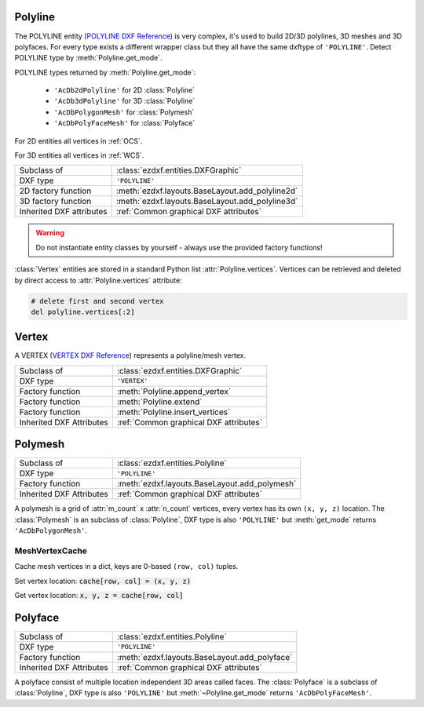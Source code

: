 Polyline
========

.. module:: ezdxf.entities
    :noindex:

The POLYLINE entity (`POLYLINE DXF Reference`_) is very complex, it's used to build 2D/3D polylines,
3D meshes and 3D polyfaces. For every type exists a different wrapper class but they all have the
same dxftype of ``'POLYLINE'``. Detect POLYLINE type by :meth:`Polyline.get_mode`.

POLYLINE types returned by :meth:`Polyline.get_mode`:

    - ``'AcDb2dPolyline'`` for 2D :class:`Polyline`
    - ``'AcDb3dPolyline'`` for 3D :class:`Polyline`
    - ``'AcDbPolygonMesh'`` for :class:`Polymesh`
    - ``'AcDbPolyFaceMesh'`` for :class:`Polyface`

For 2D entities all vertices in :ref:`OCS`.

For 3D entities all vertices in :ref:`WCS`.


======================== ==========================================
Subclass of              :class:`ezdxf.entities.DXFGraphic`
DXF type                 ``'POLYLINE'``
2D factory function      :meth:`ezdxf.layouts.BaseLayout.add_polyline2d`
3D factory function      :meth:`ezdxf.layouts.BaseLayout.add_polyline3d`
Inherited DXF attributes :ref:`Common graphical DXF attributes`
======================== ==========================================

.. warning::

    Do not instantiate entity classes by yourself - always use the provided factory functions!

.. _POLYLINE DXF Reference: http://help.autodesk.com/view/OARX/2018/ENU/?guid=GUID-ABF6B778-BE20-4B49-9B58-A94E64CEFFF3

.. class:: Polyline

    :class:`Vertex` entities are stored in a standard Python list :attr:`Polyline.vertices`.
    Vertices can be retrieved and deleted by direct access to :attr:`Polyline.vertices` attribute:

    .. code-block:: python

        # delete first and second vertex
        del polyline.vertices[:2]

    .. attribute:: dxf.elevation

        Elevation point, the X and Y values are always ``0``, and the Z value is the polyline's elevation
        (3D Point in :ref:`OCS` when 2D, :ref:`WCS` when 3D).

    .. attribute:: dxf.flags

        Constants defined in :mod:`ezdxf.lldxf.const`:

        ================================== ===== ====================================
        :attr:`Polyline.dxf.flags`         Value Description
        ================================== ===== ====================================
        POLYLINE_CLOSED                    1     This is a closed Polyline (or a
                                                 polygon mesh closed in the M
                                                 direction)
        POLYLINE_MESH_CLOSED_M_DIRECTION   1     equals POLYLINE_CLOSED
        POLYLINE_CURVE_FIT_VERTICES_ADDED  2     Curve-fit vertices have been added
        POLYLINE_SPLINE_FIT_VERTICES_ADDED 4     Spline-fit vertices have been added
        POLYLINE_3D_POLYLINE               8     This is a 3D Polyline
        POLYLINE_3D_POLYMESH               16    This is a 3D polygon mesh
        POLYLINE_MESH_CLOSED_N_DIRECTION   32    The polygon mesh is closed in the
                                                 N direction
        POLYLINE_POLYFACE_MESH             64    This Polyline is a polyface mesh
        POLYLINE_GENERATE_LINETYPE_PATTERN 128   The linetype pattern is generated
                                                 continuously around the vertices of
                                                 this Polyline
        ================================== ===== ====================================

    .. attribute:: dxf.default_start_width

        Default line start width (float); default = ``0``

    .. attribute:: dxf.default_end_width

        Default line end width (float); default = ``0``

    .. attribute:: dxf.m_count

        Polymesh M vertex count (int); default = ``1``

    .. attribute:: dxf.n_count

        Polymesh N vertex count (int); default = ``1``

    .. attribute:: dxf.m_smooth_density

        Smooth surface M density (int); default = ``0``

    .. attribute:: dxf.n_smooth_density

        Smooth surface N density (int); default = ``0``

    .. attribute:: dxf.smooth_type

        Curves and smooth surface type (int); default=0, see table below

        Constants for :attr:`smooth_type` defined in :mod:`ezdxf.lldxf.const`:

        ================================ =====  =============================
        :attr:`Polyline.dxf.smooth_type` Value  Description
        ================================ =====  =============================
        POLYMESH_NO_SMOOTH               0      no smooth surface fitted
        POLYMESH_QUADRATIC_BSPLINE       5      quadratic B-spline surface
        POLYMESH_CUBIC_BSPLINE           6      cubic B-spline surface
        POLYMESH_BEZIER_SURFACE          8      Bezier surface
        ================================ =====  =============================

    .. attribute:: vertices

        List of :class:`Vertex` entities.

    .. autoattribute:: is_2d_polyline

    .. autoattribute:: is_3d_polyline

    .. autoattribute:: is_polygon_mesh

    .. autoattribute:: is_poly_face_mesh

    .. autoattribute:: is_closed

    .. autoattribute:: is_m_closed

    .. autoattribute:: is_n_closed

    .. automethod:: get_mode

    .. automethod:: m_close

    .. automethod:: n_close

    .. method:: close

    .. method:: __len__

    .. method:: __getitem__

    .. method:: points

    .. automethod:: append_vertex

    .. automethod:: append_vertices

    .. automethod:: append_formatted_vertices

    .. automethod:: insert_vertices

    .. automethod:: transform_to_wcs(ucs: UCS)

Vertex
======

A VERTEX (`VERTEX DXF Reference`_) represents a polyline/mesh vertex.

======================== ==========================================
Subclass of              :class:`ezdxf.entities.DXFGraphic`
DXF type                 ``'VERTEX'``
Factory function         :meth:`Polyline.append_vertex`
Factory function         :meth:`Polyline.extend`
Factory function         :meth:`Polyline.insert_vertices`
Inherited DXF Attributes :ref:`Common graphical DXF attributes`
======================== ==========================================

.. _VERTEX DXF Reference: http://help.autodesk.com/view/OARX/2018/ENU/?guid=GUID-0741E831-599E-4CBF-91E1-8ADBCFD6556D

.. class:: Vertex

    .. attribute:: dxf.location

        Vertex location (2D/3D Point :ref:`OCS` when 2D, :ref:`WCS` when 3D)

    .. attribute:: dxf.start_width

        Line segment start width (float); default = ``0``

    .. attribute:: dxf.end_width

        Line segment end width (float); default = ``0``

    .. attribute:: dxf.bulge

        :ref:`bulge value` (float); default = ``0``.

        The bulge value is used to create arc shaped line segments.

    .. attribute:: dxf.flags

        Constants defined in :mod:`ezdxf.lldxf.const`:

        ============================== ======= ===========
        Vertex.dxf.flags               Value   Description
        ============================== ======= ===========
        VTX_EXTRA_VERTEX_CREATED       1       Extra vertex created by curve-fitting
        VTX_CURVE_FIT_TANGENT          2       curve-fit tangent defined for this vertex. A curve-fit tangent direction of 0 may be omitted from the DXF output, but is significant if this bit is set.
        VTX_SPLINE_VERTEX_CREATED      8       spline vertex created by spline-fitting
        VTX_SPLINE_FRAME_CONTROL_POINT 16      spline frame control point
        VTX_3D_POLYLINE_VERTEX         32      3D polyline vertex
        VTX_3D_POLYGON_MESH_VERTEX     64      3D polygon mesh
        VTX_3D_POLYFACE_MESH_VERTEX    128     polyface mesh vertex
        ============================== ======= ===========

    .. attribute:: dxf.tangent

        Curve fit tangent direction (float), used for 2D spline in DXF R12.

    .. attribute:: dxf.vtx1

        Index of 1st vertex, if used as face (feature for experts)

    .. attribute:: dxf.vtx2

        Index of 2nd vertex, if used as face (feature for experts)

    .. attribute:: dxf.vtx3

        Index of 3rd vertex, if used as face (feature for experts)

    .. attribute:: dxf.vtx4

        Index of 4th vertex, if used as face (feature for experts)

    .. attribute:: is_2d_polyline_vertex

    .. attribute:: is_3d_polyline_vertex

    .. attribute:: is_polygon_mesh_vertex

    .. attribute:: is_poly_face_mesh_vertex

    .. attribute:: is_face_record


Polymesh
========

======================== ==========================================
Subclass of              :class:`ezdxf.entities.Polyline`
DXF type                 ``'POLYLINE'``
Factory function         :meth:`ezdxf.layouts.BaseLayout.add_polymesh`
Inherited DXF Attributes :ref:`Common graphical DXF attributes`
======================== ==========================================

.. class:: Polymesh

    A polymesh is a grid of :attr:`m_count` x :attr:`n_count` vertices, every vertex has its own
    ``(x, y, z)`` location. The :class:`Polymesh` is an subclass of :class:`Polyline`, DXF type is also
    ``'POLYLINE'`` but :meth:`get_mode` returns ``'AcDbPolygonMesh'``.

    .. automethod:: get_mesh_vertex

    .. automethod:: set_mesh_vertex

    .. automethod:: get_mesh_vertex_cache


MeshVertexCache
---------------

.. class:: MeshVertexCache

    Cache mesh vertices in a dict, keys are 0-based ``(row, col)`` tuples.

    Set vertex location: :code:`cache[row, col] = (x, y, z)`

    Get vertex location: :code:`x, y, z = cache[row, col]`

    .. attribute:: vertices

        Dict of mesh vertices, keys are 0-based ``(row, col)`` tuples.

    .. automethod:: __getitem__

    .. automethod:: __setitem__

Polyface
========

======================== ==========================================
Subclass of              :class:`ezdxf.entities.Polyline`
DXF type                 ``'POLYLINE'``
Factory function         :meth:`ezdxf.layouts.BaseLayout.add_polyface`
Inherited DXF Attributes :ref:`Common graphical DXF attributes`
======================== ==========================================

.. seealso::

    :ref:`tut_polyface`

.. class:: Polyface

    A polyface consist of multiple location independent 3D areas called faces.
    The :class:`Polyface` is a subclass of :class:`Polyline`, DXF type is also ``'POLYLINE'`` but
    :meth:`~Polyline.get_mode` returns ``'AcDbPolyFaceMesh'``.

    .. automethod:: append_face

    .. automethod:: append_faces

    .. automethod:: faces() -> Iterable[List[Vertex]]

    .. automethod:: optimize


